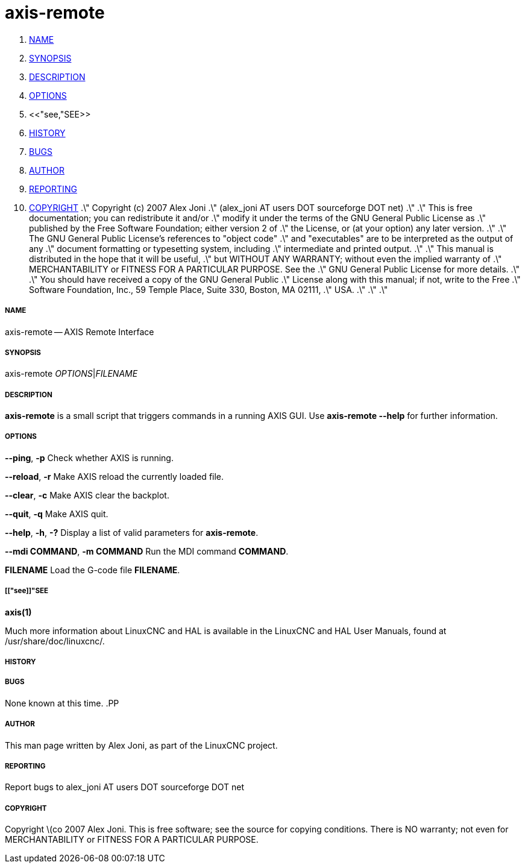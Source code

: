 axis-remote
===========

. <<name,NAME>>
. <<synopsis,SYNOPSIS>>
. <<description,DESCRIPTION>>
. <<options,OPTIONS>>
. <<"see,"SEE>>
. <<history,HISTORY>>
. <<bugs,BUGS>>
. <<author,AUTHOR>>
. <<reporting,REPORTING>>
. <<copyright,COPYRIGHT>>
.\" Copyright (c) 2007 Alex Joni
.\"                (alex_joni AT users DOT sourceforge DOT net)
.\"
.\" This is free documentation; you can redistribute it and/or
.\" modify it under the terms of the GNU General Public License as
.\" published by the Free Software Foundation; either version 2 of
.\" the License, or (at your option) any later version.
.\"
.\" The GNU General Public License's references to "object code"
.\" and "executables" are to be interpreted as the output of any
.\" document formatting or typesetting system, including
.\" intermediate and printed output.
.\"
.\" This manual is distributed in the hope that it will be useful,
.\" but WITHOUT ANY WARRANTY; without even the implied warranty of
.\" MERCHANTABILITY or FITNESS FOR A PARTICULAR PURPOSE.  See the
.\" GNU General Public License for more details.
.\"
.\" You should have received a copy of the GNU General Public
.\" License along with this manual; if not, write to the Free
.\" Software Foundation, Inc., 59 Temple Place, Suite 330, Boston, MA 02111,
.\" USA.
.\"
.\"
.\"


===== [[name]]NAME
axis-remote -- AXIS Remote Interface


===== [[synopsis]]SYNOPSIS
axis-remote __OPTIONS__|__FILENAME__


===== [[description]]DESCRIPTION
**axis-remote** is a small script that triggers commands in a running AXIS GUI.
Use **axis-remote --help** for further information.


===== [[options]]OPTIONS

**--ping**, **-p**
Check whether AXIS is running.

**--reload**, **-r**
Make AXIS reload the currently loaded file.

**--clear**, **-c**
Make AXIS clear the backplot.

**--quit**, **-q**
Make AXIS quit.

**--help**, **-h**, **-?**
Display a list of valid parameters for **axis-remote**.

**--mdi COMMAND**, **-m COMMAND**
Run the MDI command **COMMAND**.

**FILENAME**
Load the G-code file **FILENAME**.


===== [["see]]"SEE
**axis(1)**

Much more information about LinuxCNC and HAL is available in the LinuxCNC
and HAL User Manuals, found at /usr/share/doc/linuxcnc/.



===== [[history]]HISTORY



===== [[bugs]]BUGS
None known at this time. 
.PP


===== [[author]]AUTHOR
This man page written by Alex Joni, as part of the LinuxCNC project.


===== [[reporting]]REPORTING
Report bugs to alex_joni AT users DOT sourceforge DOT net


===== [[copyright]]COPYRIGHT
Copyright \(co 2007 Alex Joni.
This is free software; see the source for copying conditions.  There is NO
warranty; not even for MERCHANTABILITY or FITNESS FOR A PARTICULAR PURPOSE.
